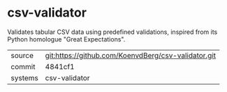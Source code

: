 * csv-validator

Validates tabular CSV data using predefined validations, inspired from
its Python homologue "Great Expectations".

|---------+-----------------------------------------------------|
| source  | git:https://github.com/KoenvdBerg/csv-validator.git |
| commit  | 4841cf1                                             |
| systems | csv-validator                                       |
|---------+-----------------------------------------------------|
